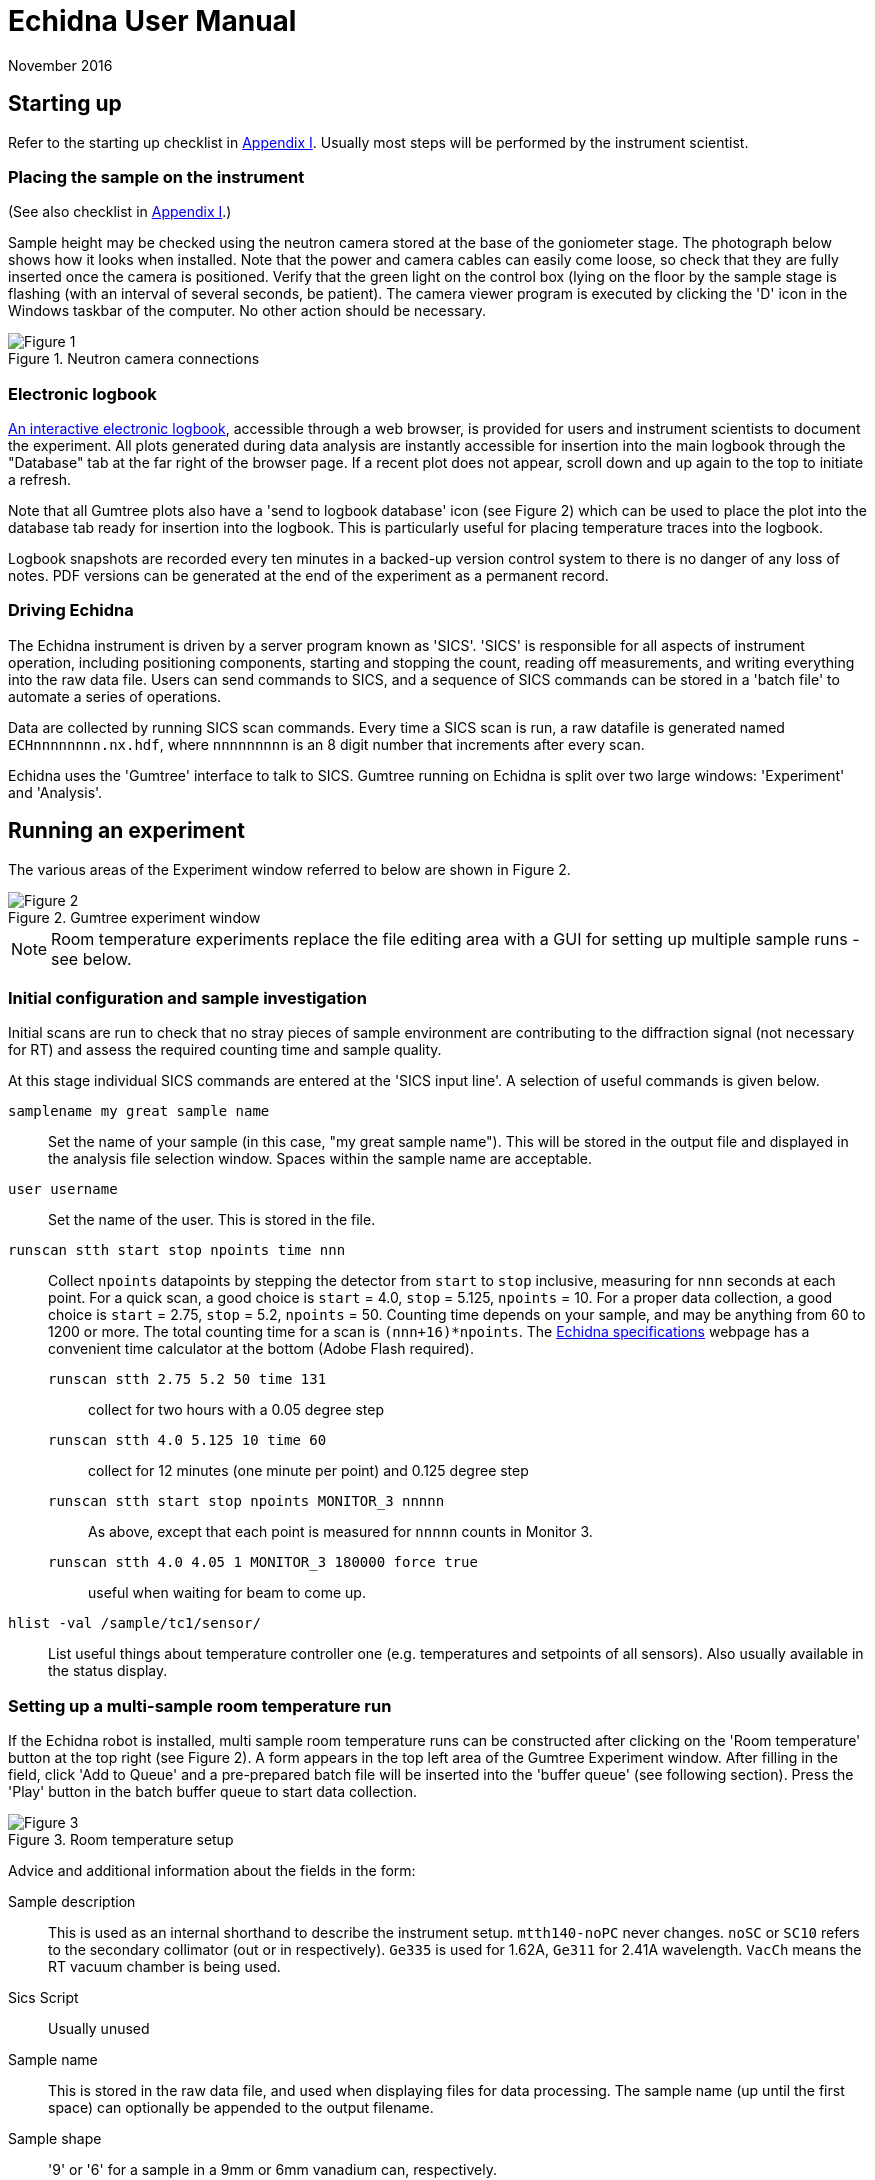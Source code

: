 = Echidna User Manual
November 2016
:doctype: book
ifdef::backend-pdf[]
:title-logo-image: image:albino_echidna.jpg["Echidna"]
endif::[]

== Starting up

Refer to the starting up checklist in xref:Appendix_I[Appendix I]. Usually most steps
will be performed by the instrument scientist.

=== Placing the sample on the instrument

(See also checklist in xref:Appendix_I[Appendix I].)

Sample height may be checked using the neutron camera stored at the
base of the goniometer stage.  The photograph below shows how it looks
when installed. Note that the power and camera cables can easily come
loose, so check that they are fully inserted once the camera is positioned.
Verify that the green light on the control box (lying on the
floor by the sample stage is flashing (with an interval of several
seconds, be patient).  The camera viewer program is executed by
clicking the 'D' icon in the Windows taskbar of the computer. No other
action should be necessary.

image::neutron_camera_connections.png["Figure 1",align=left,title="Neutron camera connections"]

=== Electronic logbook

http://www.nbi.ansto.gov.au/echidna/status/notebook.html[An interactive electronic logbook],
accessible through a web browser, is provided for users and instrument scientists to document the experiment.  All
plots generated during data analysis are instantly accessible for
insertion into the main logbook through the "Database" tab at the far
right of the browser page.  If a recent plot does not appear, scroll
down and up again to the top to initiate a refresh.

Note that all Gumtree plots also have a 'send to logbook database'
icon (see Figure 2) which can be used to place the plot into the
database tab ready for insertion into the logbook.  This is
particularly useful for placing temperature traces into the logbook.

Logbook snapshots are recorded every ten minutes in a backed-up
version control system to there is no danger of any loss of notes. PDF
versions can be generated at the end of the experiment as a permanent
record.

=== Driving Echidna

The Echidna instrument is driven by a server program known as
'SICS'. 'SICS' is responsible for all aspects of instrument operation,
including positioning components, starting and stopping the count,
reading off measurements, and writing everything into the raw data
file.  Users can send commands to SICS, and a sequence of SICS
commands can be stored in a 'batch file' to automate a series of
operations.

Data are collected by running SICS scan commands.  Every time a SICS
scan is run, a raw datafile is generated named `ECHnnnnnnnn.nx.hdf`,
where `nnnnnnnnn` is an 8 digit number that increments after every
scan.

Echidna uses the 'Gumtree' interface to talk to SICS. Gumtree running
on Echidna is split over two large windows: 'Experiment' and
'Analysis'.

== Running an experiment

The various areas of the Experiment window referred to below are shown
in Figure 2.

image::gumtree_overview.png["Figure 2",align=left,title="Gumtree experiment window"]

[NOTE]
Room temperature experiments replace the file editing area with
a GUI for setting up multiple sample runs - see below.

=== Initial configuration and sample investigation

Initial scans are run to check that no stray pieces of sample
environment are contributing to the diffraction signal (not necessary
for RT) and assess the required counting time and sample quality.

At this stage individual SICS commands are entered at the 'SICS input
line'. A selection of useful commands is given below.

`samplename my great sample name`:: Set the name of your sample (in
this case, "my great sample name"). This will be stored in the output
file and displayed in the analysis file selection window. Spaces
within the sample name are acceptable.
`user username`:: Set the name of the user. This is stored in the file.
`runscan stth start stop npoints time nnn`:: Collect `npoints`
datapoints by stepping the detector from `start` to `stop` inclusive, measuring for `nnn` seconds at each point.
For a quick scan, a good choice is `start` = 4.0, `stop` = 5.125, `npoints` = 10. For a proper data collection,
a good choice is `start` = 2.75, `stop` = 5.2, `npoints` = 50. Counting time depends on your sample, and may be
anything from 60 to 1200 or more. The total counting time for a scan is `(nnn+16)*npoints`. The 
http://www.ansto.gov.au/ResearchHub/OurInfrastructure/ACNS/Facilities/Instruments/Echidna/EchidnaSpecifications/index.htm[Echidna specifications] 
webpage has a convenient time calculator at the bottom (Adobe Flash required).

`runscan stth 2.75 5.2 50 time 131`::: collect for two hours with a 0.05 degree step
`runscan stth 4.0 5.125 10 time 60`::: collect for 12 minutes (one minute per point) and 0.125 degree step
`runscan stth start stop npoints MONITOR_3 nnnnn`::: As above, except that each point is measured for `nnnnn` counts
in Monitor 3.
`runscan stth 4.0 4.05 1 MONITOR_3 180000 force true`::: useful when waiting for beam to come up. 

`hlist -val /sample/tc1/sensor/`:: List useful things about temperature controller one (e.g. temperatures and
setpoints of all sensors). Also usually available in the status display.

=== Setting up a multi-sample room temperature run

If the Echidna robot is installed, multi sample room temperature runs
can be constructed after clicking on the 'Room temperature' button at
the top right (see Figure 2).  A form appears in the top left area of
the Gumtree Experiment window.  After filling in the field, click 'Add
to Queue' and a pre-prepared batch file will be inserted into the
'buffer queue' (see following section).  Press the 'Play' button in
the batch buffer queue to start data collection.

image::RT_setup.JPG["Figure 3",align=left,title="Room temperature setup"]

Advice and additional information about the fields in the form:

Sample description:: This is used as an internal shorthand to describe the instrument setup. `mtth140-noPC` never
changes. `noSC` or `SC10` refers to the secondary collimator (out or in respectively). `Ge335`
is used for 1.62A, `Ge311` for 2.41A wavelength. `VacCh` means the RT vacuum chamber is being used.

Sics Script:: Usually unused

Sample name:: This is stored in the raw data file, and used when displaying files for data processing.
The sample name (up until the first space) can optionally be appended to the output filename.

Sample shape:: '9' or '6' for a sample in a 9mm or 6mm vanadium can, respectively.

Sample position:: The position of the sample in the robot tray. Always tray 'B'.

Overlaps:: How many __extra__ times to scan each angular position. '1' or more is recommended for the best
quality data.

Step size:: Angular separation of measurement points. 0.05 and 0.125 are common. The Echidna collimators
have an acceptance of 0.083 degrees.

The 'plus' symbol at the end of each line adds a new line, duplicating the values on the current line.

=== Setting up a batched run

A `batch file` is simply a sequence of commands that could have been
typed into the SICS terminal. To create a batch file, either use the
'File selection area' to create or copy a file (right click in the
area for choices) and then double-click to edit it, simply putting
in the commands that you would execute at the command line. Alternatively, you
could edit a text file using your favourite Windows text editor. The
completed file should be saved, and then dragged and dropped into the
_buffer queue_. Dragging and dropping from other Windows applications
(e.g. file explorer) is also OK.

Some commands (in addition to those given above) that are useful for batch files include:

`drive <something>`:: The `drive` command will request `<something>`
(which could be a motor, or a temperature, or a magnetic field) to go
to a new value, and the next command will not be accepted until this
value has been reached. This way you can be sure that e.g.  the
measured temperature has reached the target value before you start a
scan.  Some typical names for `<something>` are `tc1_driveable`
(temperature at top of sample), `tc1_driveable2` (temperature at
bottom of sample) and `tc2_driveable` (temperature of cold head).
Typing the "motor" name by itself gives the current value.

`wait nnn`:: wait `nnn` seconds. Useful to allow temperature to equilibrate

Once you've dragged your file to the _buffer queue_, pressing the 'play' button will start execution.
Check the Log area immediately to the right of the buffer queue for any error messages.  The
_Big Red Stop Button_ can be used to stop batch file processing, and/or to interrupt the current scan.

[NOTE]
The Big Red Stop Button will immediately interrupt whatever
is running. It will not be possible to continue a batch file from the
point at which it stopped, so you will probably need to edit the batch file
before restarting.

=== Common sample environment commands


=== Monitoring progress

The status panel gives information about temperatures, current sample
name and count rates.  The plot at the bottom of the Gumtree
Experiment screen can be configured to plot most quantities tracked by
SICS. Use the green button to zoom out of the plot, and the
notepad+arrow icon to send the plot contents to the electronic
notebook (xref:_electronic_logbook[see above]).

If away from the instrument, mobile-phone optimised Echidna status is
available worldwide at
http://www.nbi.ansto.gov.au/echidna/status/mobile.html[the Echidna Status Page].

=== Finishing an experiment

See the checklist xref:end_of_experiment[in the appendix].

== Processing data using Gumtree

Processing of Echidna data is carried out in the 'Analysis' window
(Figure 4).  Files are loaded into the 'File selection area' using the
"plus" icon, and after setting processing parameters in the 'Data
processing configuration' area, one or more files are selected and
the 'Run' button pressed.  The composite 2D image is displayed in
Plot 1, and the final result in Plot 2. Plot 3 is used as a scratch
area where different scans can be compared.

image::analysis_explanation.png[title="Echidna Analysis window",align=left]

The 'Processing output log' may be minimised, in which case an icon
will appear to the right (Figure 5) that can be clicked on to
restore the log.

image::get_console_small.png[title="Unminimising the processing console",scaledwidth="50%",align=left]

=== Explanation of processing parameters

The data processing area is divided into sections (with dark blue headers),
each of which has one or more parameters.  In order, they are:

Copy datasets:: Pressing the button at any time will transfer the contents
of Plot 2 to Plot 3. If you want this to happen automatically (for example,
you are extracting many datasets simultaneously and want to see/compare
them immediately) tick the 'auto copy' box.

Output Format:: If any format box is ticked, a pdCIF file will also
be generated containing all data reduction parameters and as full
a description as possible of all transformations applied to the
raw data. This file should allow complete reproducibility of
data processing.

List of formats;;
XYD::: 3 column ASCII- Angle, intensity, uncertainty in intensity
No XYD header::: as above, with no comments or column headers at top of file
GSAS FXYE::: GSAS FXYE format (see GSAS manual for details)
Topas::: Topas format (XYD format with exclamation marks for comments)

out_folder;; the folder in which the output files will be stored. A folder
should have been created for you when the experiment started

Output filename:: The output file will be named `ECH00NNNNN_<stuff>`,
where `<stuff>` is entered into the box. There are currently two
special characters defined: `%s`,
if present, will be replaced by the sample name. So if your samplename
is `tnt_01` and you enter `%s_10K` here, the filename will be
`ECH0012345_tnt_01_10K.xyd` (with the extension dependent on the file
format chosen).  The other shortcut is `%t1` which will be replaced by
the average temperature of the CF7 top thermocouple.

Normalisation:: This should always be applied.
Source;; Monitor 1 is in the
guide after the monochromator and should not be used. Monitor 2 is
after the sample, and Monitor 3 is between the monochromator and
the sample. Generally Monitor 2 or 3 give the same results and are
the best choice.  When the secondary collimator is installed,
Monitor 2 should be used.
Common to all datasets;; If multiple datasets are processed together
and this box is ticked, all datasets are normalised to the same
monitor counts. Otherwise, the steps in each dataset are normalised
independently of the other datasets.
Plot all;; Plot all of the monitor values for the most recently
selected dataset in Plot 2
Plot;; Plot counts for the selected monitor and dataset in Plot 2

Background correction:: This should not generally be used as modelling
the background during analysis usually works well, and subtraction of
background immediately increases the measurement error of the resulting
point. Note that the background will vary as temperature changes and
so (e.g.) subtraction of a room temperature background from a high-temperature
measurement will not remove furnace peaks.

Vertical tube correction:: This should be applied and the default value
will be correct

Efficiency correction:: This should be applied and the default value
will be correct

Horizontal tube correction:: This should be applied and the default
value will be correct

Assemble frames:: If one or more frames or detector tubes should be ignored (e.g. the
beam was down temporarily/a detector tube malfunctioned) they can be entered here.  The format
`a:b,c:d` to excludes all frames or tubes from a to b and c to d (including b and d). 
Note that frames and tubes are numbered from zero.

The output at the end of this step is displayed in Plot 1

Vertical integration:: Parameters for summing the image in
Plot 1 in the vertical direction
Lower limit;; minimum pixel to include, no less than 24 is recommended
Upper limit;; maximum pixel, no more than 104 is recommended
Treatment of close points;; Due to detector misalignment and slight
differences in detector scan step size, if each
point is scanned more than once (the usual situation), each measurement
of a point will be at a slightly different position.  This can be
treated in the following ways, all of which will produce the same
analysis results to a very good approximation:
Sum::: The position is averaged and the sum of the counts output. This option
makes it easy to quickly estimate the error due to counting statistics as the
output counts will be close to the total counts measured at each point
Merge::: The position and counts are averaged. The output counts will reflect
the total counts measured at each point for the specified counting time.
None::: No merging is performed and all points are output. Modern analysis
software should have no problems with such multiple measurements at irregular
spacing.
Rescale;; the dataset is scaled so that the number entered in
'Rescale target' is the maximum observed intensity

Recalculate gain:: Overlapping measurements are used to refine
relative gain of each separate detector tube.
Iterations;; number of refinement cycles. 5 is usually sufficient
Store gain result;; the results can be stored in a file for use
on datasets that do not have overlapping measurements
Load gain from file;; instead of refining gain, the gain values
found in the file generated by a previous store operation are used
Dump values by tube;; the raw input data to the gain recalculation routine will be output
to a file with the extension `.tube`. Note that the 'Apply' checkbox should also be
ticked, although the data is output before application of the gain.

Sum 1D datasets:: This is a toolbox operation, that is, it is not
executed unless the button is pressed. The sum of all datasets in Plot 3 after
will be displayed in Plot 2 when the 'Sum datasets' button is pressed, as well as the
result being written to the file given in `plh_file`.
plh_sum_type;;
Ideal::: All points in each dataset are assumed to be at their
ideal positions and intensities summed accordingly
Cluster::: Points within `plh_cluster` of each other have their
positions averaged and intensities summed
Merge::: All points are simply put into a single file, with no
merging.

Delete 1D datasets:: the selected datasets in Plot 3 are removed when
the delete button is pressed.  Note that datasets are referenced by
their datafile number and generation time.

Plot settings:: Plot 1 or 2 can be displayed in d spacing. Unselect
the tick box to return to 2-theta display.

== Solutions to common problems

[qanda]
How do I start Gumtree?::
If Gumtree inadvertently closes, this will not affect any data collections that are running. Find
the Gumtree icon on the desktop, and double click to execute. After a while you should be returned to
a familiar screen. Login details, if needed, are provided in the printed manual in the instrument cabin.
I'm not getting an image from the neutron camera::
Check that the camera cable is fully inserted. Check that the camera is actually in the
beam.
I press 'Run' to run data processing, and nothing happens:: There is
probably an error during processing. Make sure you have the processing
output log open, and press 'Run' again.  Errors will produce Red
text in the output terminal.  Common mistakes include non-printing
characters in filenames after restarting Gumtree (check all filenames
in the processing configuration panel), or attempting
gain rerefinement when not enough frames have been collected.
The analysis window has closed, how do I get it back?::
1. Click on the orange 'New' button at the top of the Experimental window. 
1. To the left of the `SICS Experiment` button at the top right of the new window is a vertical bar and then a window icon
with a gold star. Click on this icon and choose 'Analysis Scripting'.
1. Move and resize this window to taste
1. Click the `Load Script` button and pick `EchidnaReductionUI.py`
1. If nothing appears to happen when you click 'Run', see the answer to the previous question.

[[Appendix_I]]
== Appendix I: User checklists
These checklists cover only those items that users might take responsibility for. For
complete checklists, see xref:Appendix_II[Appendix II].

=== Experiment startup (user version)

* Do all samples have a barcode?

=== Sample installation checklist (user version)

==== Room temperature
* Is the V can or lid labelled with proposal number/user name/sample name?

==== CF7
* Is the sample holder labelled with proposal number/user name/sample name?
* Has the height of the sample been indicated on the can?
* If a C bracket is used, has the position of the vertical section been
marked on the top of the stick for reference?

* If working only below RT
** Has a Cd shield been attached?

* If working above RT
** Has all Cd been removed from the sample stick and sample mount? (It will vaporise)
** Has an Al heat shield been installed (recommended)?
** Is there sufficient heatsink compound on the lid and base?
** If the sample is sealed, could it become overpressurised and explode? Consider evolution of water.

==== Vacuum furnace
* Is the sample holder inert with respect to anything the sample might evolve at high temperature?
* Will the sample holder and attachment wire survive the maximum temperature?
* Is the stick at the right height (380 mm from the base of the top flange)?
* If sample is sealed:
** Could it become overpressurised?
* If sample is not sealed:
** Could the powder sample be extracted by the vacuum pump?

==== Magnet
* Are all screws non-magnetic?
* If the sample will have a net magnetic moment (ferro/ferri-magnetic), has it been suitably immobilised?
** Suggestions:
*** Cd disk inside can on top of sample, held in place by a Cd cylinder jammed in by lid.
*** Heavy water (freezes) or fluorosilicate (forms gel)
* Is the sample holder labelled with proposal number/user name/sample name?
* Has the height of the sample been indicated on the can?
* Is the sample stick the right length (1251 mm from the base of the top flange with no spacers)?
* Is the correct input sensor (1 or 2) plugged in?

=== Checklist before executing a long run (user version)
* Is the sample name correct for each scan?
* Is the beam open?
* Have you removed the camera?

==== CF7 (below RT)
* Have you added exchange gas to the sample space?
* Does your time estimate include cooling?
* Have you set your cold head temperature to your desired sample temperature at
each measurement point?

==== CF7 (above RT)
* Is the cold head temperature fixed at 300K for the whole time?
* Is the sample under rough vacuum? (It should be)
* Does your time estimate include cooling?

=== Magnet
* Is the temperature controller in remote mode?

[[end_of_experiment]]
=== End of experiment checklist (user version)
* Have all samples that are no longer radioactive been unloaded and submitted for clearance?
* Have all samples that are still radioactive been labelled and placed in the radiation safe?
* Is the instrument scientist aware of all samples in the radiation safe?
* Is the instrument scientist aware of any samples that are still in sample environment?
* Is the online experimental logbook up to date?
* Has all data been processed and transferred to appropriate storage?
* Has a PDF copy of the online logbook been generated?

[[Appendix_II]]
== Appendix II: Advanced Checklists
These checklists include all actions that either the instrument scientist or the
user should consider doing. For user-only checklists, see xref:Appendix_I[Appendix I].

=== Experiment startup (advanced version)

* Experiment safety sheet and any additional SWMES in place?
* `prop-scheduler` run to change experiment number? The command at the `ics1-echidna` prompt is:
** `prop-scheduler --start db` to run the scheduled experiment
** `prop-scheduler --start <proposal number>` to run `<proposal number>`
* Electronic logbook initialised to new page?  This can be done be (re)loading http://www.nbi.ansto.gov.au/echidna/status/notebook.html after running `prop-scheduler`
* mom/mchi/mf1 set to correct values for wavelength?
* Correct length snout installed?
* Slits set appropriately?
* Primary/secondary collimators in/out as required?
* Goniometer stage at sx/sy/schi/sphi = zero?
* Sics configured for correct sample environment (command `configsics`)?
* Sics communicating with sample environment?
* User batch file directory created?
* User analysis output directory created?
* Data processing configured with appropriate values?
* Have users put a barcode on their samples?
* Is everybody inducted?
* Is BM3 in place?

=== Sample installation checklist (advanced version)

==== Room temperature
* Is the V can or lid labelled with proposal number/user name/sample name?
* Is the vacuum pump on?

==== CF7
* Is the sample holder labelled with proposal number/user name/sample name?
* Has the height of the sample been indicated on the can?
* Is the sample stick the right length (755mm or 755mm+25mm with spacer from the base of the top flange)?
* Are the correct number of spacers installed for the sample height?
* Do the temperature sensors work?
* Do all heaters work?
* If a C bracket is used, has the position of the vertical section been
marked on the top of the stick for reference?

* If working only below RT
** Has a Cd shield been attached?

* If working above RT
** Has all Cd been removed from the sample stick and sample mount? (It will vaporise)
** Have the slits been set to avoid the beam hitting the bottom of the copper C bracket?
** Has an Al heat shield been installed (recommended)?
** Is there sufficient heatsink compound on the lid and base?
** If the sample is sealed, could it become overpressurised and explode? Consider evolution of water.

==== Vacuum furnace
* Is the sample holder inert with respect to anything the sample might evolve at high temperature?
* Will the sample holder and attachment wire survive the maximum temperature?
* Is the stick at the right height (380 mm from the base of the top flange)?
* If sample is sealed:
** Could it become overpressurised?
* If sample is not sealed:
** Could the powder sample be extracted by the vacuum pump?
* Is the temperature sensor type correct?

==== Magnet
* Are all screws non-magnetic?
* If the sample will have a net magnetic moment (ferro/ferri-magnetic), has it been suitably immobilised?
** Suggestions:
*** Cd disk inside can on top of sample, held in place by a Cd cylinder jammed in by lid.
*** Heavy water (freezes) or fluorosilicate (forms gel)
* Is the sample holder labelled with proposal number/user name/sample name?
* Has the height of the sample been indicated on the can?
* Is the sample stick the right length (1251 mm from the base of the top flange with no spacers)?
* Do sample spacers need to be installed/removed?
* Do the temperature sensors work?
* Is the correct input sensor (1 or 2) plugged in?

=== Checklist before executing a long run (advanced version)
* Is the sample name correct for each scan?
* Have temperature setting commands been verified to work?
* Are the correct temperature loops referenced (tc1_driveable/tc1_driveable2 etc.)?
* Are the necessary heaters enabled?
* Is the beam open?
* Has the camera been removed?

==== CF7 (below RT)
* Have you added exchange gas to the sample space?
* Does your time estimate include cooling?
* Have you set your cold head temperature to your desired sample temperature at
each measurement point?

==== CF7 (above RT)
* Is the cold head temperature fixed at 300K for the whole time?
* Is the sample under rough vacuum? (It should be)
* Does your time estimate include cooling?

=== Magnet
* Is the temperature controller in remote mode?

=== End of experiment checklist (advanced version)
* Have all samples that are no longer radioactive been unloaded and submitted for clearance?
* Have all samples that are still radioactive been labelled and placed in the radiation safe?
* Is the instrument scientist aware of all samples in the radiation safe?
* Is the instrument scientist aware of any samples that are still in sample environment?
* Is the online experimental logbook up to date?
* Has all data been processed and transferred to appropriate storage?
* Has a PDF copy of the online logbook been generated?
* Has `prop-scheduler` been run to terminate the current experiment? Either the next experiment can be started (see startup instructions) or `prop-scheduler --stop`.

== About this document

This document is maintained in plain-text http://asciidoc.org[Asciidoc] format, from which HTML and
printed versions are created.  The source version may be viewed at
https://github.com/Gumtree/Echidna_scripts/blob/master/Manual/user_guide.adoc[Github]

Please annotate the printed version in the cabin with corrections, or else use Github to clone the
manual and send a pull request after editing the raw text.

